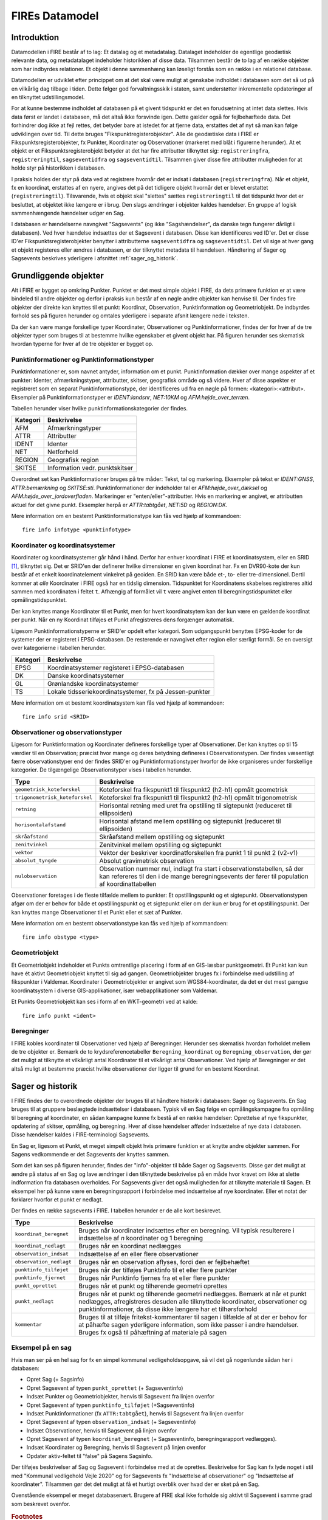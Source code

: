 .. _datamodel:

FIREs Datamodel
==================

Introduktion
-------------

Datamodellen i FIRE består af to lag: Et datalag og et metadatalag. Datalaget
indeholder de egentlige geodætisk relevante data, og metadatalaget indeholder
historikken af disse data. Tilsammen består de to lag af en række objekter
som har indbyrdes relationer. Et objekt i denne sammenhæng kan løseligt forstås
som en række i en relationel database.

Datamodellen er udviklet efter princippet om at det skal være muligt at genskabe
indholdet i databasen som det så ud på en vilkårlig dag tilbage i tiden. Dette
følger god forvaltningsskik i staten, samt understøtter inkrementelle opdateringer
af en tilknyttet udstillingsmodel.

For at kunne bestemme indholdet af databasen på et givent tidspunkt er det
en forudsætning at intet data slettes. Hvis data først er landet i databasen,
må det altså ikke forsvinde igen. Dette gælder også for fejlbehæftede data.
Det forhindrer dog ikke at fejl rettes, det betyder bare at istedet for at
fjerne data, erstattes det af nyt så man kan følge udviklingen over tid.
Til dette bruges "Fikspunktregisterobjekter". Alle de geodætiske data i FIRE
er Fikspunktsregisterobjekter, fx Punkter, Koordinater og Observationer (markeret
med blåt i figurerne herunder). At et objekt er et Fikspunktsregisterobjekt
betyder at det har fire attributter tilknyttet sig: ``registreringfra``,
``registreringtil``, ``sagseventidfra`` og ``sagseventidtil``. Tilsammen giver
disse fire attributter muligheden for at holde styr på historikken i databasen.

.. graphviz::
    :name: Fikspunktregisterobjekt
    :caption: Fikspunktregisterobjektet - det grundliggende object i FIRE
    :align: center

        digraph "Fikspunktregisterobjekt" {
            node [shape=record, fontname="Verdana", fontsize="12"];
            graph [splines=ortho];

            Fikspunktregisterobjekt [
                fillcolor = lightskyblue
                style = filled
                label = "{Fikspunktregisterobjekt|\l
                        + registreringfra : Datetime\l
                        + registreringtil : Datetime\l
                        + sagseventidfra : UUID\l
                        + sagseventidtil : UUID\l
                }"
            ]
        }

I praksis holdes der styr på data ved at registrere hvornår det er indsat i
databasen (``registreringfra``). Når et objekt, fx en koordinat, erstattes af
en nyere, angives det på det tidligere objekt hvornår det er blevet erstattet
(``registreringtil``). Tilsvarende, hvis et objekt skal "slettes" sættes
``registreringtil`` til det tidspunkt hvor det er besluttet, at objektet
ikke længere er i brug. Den slags ændringer i objekter kaldes hændelser. En
gruppe af logisk sammenhængende hændelser udgør en Sag.

I databasen er hændelserne navngivet "Sagsevents" (og ikke "Sagshændelser", da danske tegn fungerer dårligt i
databasen). Ved hver hændelse indsættes der et Sagsevent i databasen.
Disse kan identificeres ved ID'er. Det er disse ID'er Fikspunktsregisterobjekter
benytter i attributterne ``sagseventidfra`` og ``sagseventidtil``. Det vil sige
at hver gang et objekt registeres eller ændres i databasen, er der tilknyttet
metadata til hændelsen. Håndtering af Sager og Sagsevents beskrives yderligere i
afsnittet :ref:`sager_og_historik`.

Grundliggende objekter
------------------------

Alt i FIRE er bygget op omkring Punkter. Punktet er det mest simple objekt
i FIRE, da dets primære funktion er at være bindeled til andre objekter og derfor
i praksis kun består af en nøgle andre objekter kan henvise til. Der findes fire objekter
der direkte kan knyttes til et punkt: Koordinat, Observation, Punktinformation og
Geometriobjekt. De indbyrdes forhold ses på figuren herunder og omtales yderligere
i separate afsnit længere nede i teksten.

.. graphviz::
    :name: Grundobjekter
    :caption: Grundliggende dataobjekter i FIRE
    :align: center

     digraph "Grundobjekter" {
         node [shape=record, fontname="Verdana", fontsize="12"];
         graph [splines=ortho];

        Punkt [
            label = "{Punkt|\l
                    + objectid : Integer\l
                    + id : UUID\l
            }"
            fillcolor = lightskyblue
            style = filled
        ]

        Geometriobjekt [
            label = "{Geometriobjekt|\l
                    + objectid : Integer\l
                    + punktid : UUID\l
                    + geometri : Geometry\l
            }"
            fillcolor = lightskyblue
            style = filled
        ]

        Punktinformation [
            label = "{Punktinformation|\l
                    + objectid : Integer\l
                    + punktid : UUID\l
                    + infotypeid : Integer\l
                    + tal : Boolean\l
                    + tekst : String\l
            }"
            fillcolor = lightskyblue
            style = filled
        ]

        Koordinat [
            label = "{Koordinat|\l
                    + objectid : Integer\l
                    + punktid : UUID\l
                    + sridid : Integer\l
                    + t : Datetime\l
                    + x : Float\l
                    + y : Float\l
                    + z : Float\l
                    + sx : Float\l
                    + sy : Float\l
                    + sz : Float\l
                    + transformeret : Boolean\l
                    + artskode : Integer\l

            }"
            fillcolor = lightskyblue
            style = filled
        ]

        Observation [
            label = "{Observation|\l
                    + objectid : Integer\l
                    + observationtypeid : Integer\l
                    + antal : Integer\l
                    + gruppe : Integer\l
                    + observationstidspunkt : Datetime\l
                    + opstillingspunktid : UUID\l
                    + sigtepunktsid : UUID\l
                    + value1 : Float\l
                    + value2 : Float\l
                    ...\l
                    + value15 : Float\l
            }"
            fillcolor = lightskyblue
            style = filled
        ]

        Geometriobjekt -> Punkt;
        Punktinformation -> Punkt;
        Koordinat -> Punkt;
        Observation -> Punkt;

     }

Da der kan være mange forskellige typer Koordinater, Observationer
og Punktinformationer, findes der for hver af de tre objekter typer
som bruges til at bestemme hvilke egenskaber et givent objekt har.
På figuren herunder ses skematisk hvordan typerne for hver af de
tre objekter er bygget op.

.. graphviz::
    :name: Typer
    :caption: Typer
    :align: center

        digraph "Typer" {
            node [shape=record, fontname="Verdana", fontsize="12"];
            graph [splines=ortho];

            Observationtype [
                fillcolor = palegreen
                style = filled
                label = "{Observationtype|\l
                        + objectid : Integer\l
                        + id : Integer\l
                        + observationstype: String\l
                        + beskrivelse: String\l
                        + sigtepunkt: Boolean\l
                        + value1 : String\l
                        + value2 : String\l
                        ...\l
                        + value15 : String\l
                }"
            ]

            SRIDType [
                fillcolor = palegreen
                style = filled
                label = "{SRIDType|\l
                        + objectid : Integer\l
                        + id : Integer\l
                        + SRID: String\l
                        + beskrivelse: String\l
                        + x : String\l
                        + y : String\l
                        + z : String\l
                }"
            ]

            Punktinfotype [
                fillcolor = palegreen
                style = filled
                label = "{Punktinfotype|\l
                        + objectid : Integer\l
                        + id : Integer\l
                        + infotype: String\l
                        + beskrivelse: String\l
                        + anvendelse : String\l
                }"
            ]

            Punktinformation [
                fillcolor = lightskyblue
                style = filled
            ]

            Koordinat [
                fillcolor = lightskyblue
                style = filled
            ]

            Observation [
                fillcolor = lightskyblue
                style = filled
            ]

            Punkt [
                fillcolor = lightskyblue
                style = filled
            ]

                Punktinfotype -> Punktinformation;
                SRIDType -> Koordinat;
                Observationtype -> Observation;

                Punktinformation -> Punkt;
                Koordinat -> Punkt;
                Observation -> Punkt;
        }

Punktinformationer og Punktinformationstyper
+++++++++++++++++++++++++++++++++++++++++++

Punktinformationer er, som navnet antyder, information om et punkt. Punktinformation
dækker over mange aspekter af et punkter: Identer, afmærkningstyper, attributter,
skitser, geografisk område og så videre. Hver af disse aspekter er registreret som
en separat Punktinformationstype, der identificeres ud fra en nøgle på formen:
<kategori>:<attribut>. Eksempler på Punktinformationstyper er *IDENT:landsnr*, *NET:10KM* og
*AFM:højde_over_terræn*.

Tabellen herunder viser hvilke punktinformationskategorier der findes.

============  =================================
**Kategori**  **Beskrivelse**
------------  ---------------------------------
AFM           Afmærkningstyper
ATTR          Attributter
IDENT         Identer
NET           Netforhold
REGION        Geografisk region
SKITSE        Information vedr. punktskitser
============  =================================

Overordnet set kan Punktinformationer bruges på tre måder: Tekst, tal og markering.
Eksempler på tekst er *IDENT:GNSS*, *ATTR:bemærkning* og *SKITSE:sti*. Punktinformationer
der indeholder tal er *AFM:højde_over_dæksel* og *AFM:højde_over_jordoverfladen*.
Markeringer er "enten/eller"-attributter. Hvis en markering er angivet, er attributten aktuel
for det givne punkt. Eksempler herpå er *ATTR:tabtgået*, *NET:5D* og *REGION:DK*.

Mere information om en bestemt Punktinformationstype kan fås ved hjælp af kommandoen::

    fire info infotype <punktinfotype>


Koordinater og koordinatsystemer
++++++++++++++++++++++++++++++++

Koordinater og koordinatsystemer går hånd i hånd. Derfor har enhver koordinat
i FIRE et koordinatsystem, eller en SRID [#f1]_, tilknyttet sig. Det er SRID'en
der definerer hvilke dimensioner en given koordinat har. Fx en DVR90-kote der kun
består af et enkelt koordinatelement vinkelret på geoiden. En SRID kan være både
et-, to- eller tre-dimensionel. Dertil kommer at *alle* Koordinater i FIRE også har
en tidslig dimension. Tidspunktet for Koordinatens skabelses registreres altid
sammen med koordinaten i feltet ``t``. Afhængig af formålet vil ``t`` være angivet
enten til beregningstidspunktet eller opmålingstidspunktet.

Der kan knyttes mange Koordinater til et Punkt, men for hvert koordinatsytem
kan der kun være en gældende koordinat per punkt. Når en ny Koordinat tilføjes et
Punkt afregistreres dens forgænger automatisk.

Ligesom Punktinformationstyperne er SRID'er opdelt efter kategori. Som udgangspunkt
benyttes EPSG-koder for de systemer der er registeret i EPSG-databasen. De resterende
er navngivet efter region eller særligt formål. Se en oversigt over kategorierne i
tabellen herunder.

============  =============================================
**Kategori**  **Beskrivelse**
------------  ---------------------------------------------
EPSG          Koordinatsystemer registeret i EPSG-databasen
DK            Danske koordinatsystemer
GL            Grønlandske koordinatsystemer
TS            Lokale tidsseriekoordinatsystemer, fx på
              Jessen-punkter
============  =============================================

Mere information om et bestemt koordinatsystem kan fås ved hjælp af kommandoen::

    fire info srid <SRID>


Observationer og observationstyper
++++++++++++++++++++++++++++++++++

Ligesom for Punktinformation og Koordinater defineres forskellige typer af Observationer.
Der kan knyttes op til 15 værdier til en Observation; præcist hvor mange og deres betydning
defineres i Observationstypen. Der findes væsentligt færre observationstyper end der findes
SRID'er og Punktinformationstyper hvorfor de ikke organiseres under forskellige kategorier.
De tilgængelige Observationstyper vises i tabellen herunder.

===============================  ========================================================================
**Type**                         **Beskrivelse**
-------------------------------  ------------------------------------------------------------------------
``geometrisk_koteforskel``       Koteforskel fra fikspunkt1 til fikspunkt2 (h2-h1) opmålt geometrisk
``trigonometrisk_koteforskel``	 Koteforskel fra fikspunkt1 til fikspunkt2 (h2-h1) opmålt trigonometrisk
``retning``                      Horisontal retning med uret fra opstilling til sigtepunkt (reduceret
                                 til ellipsoiden)
``horisontalafstand``            Horisontal afstand mellem opstilling og sigtepunkt (reduceret til
                                 ellipsoiden)
``skråafstand``	                 Skråafstand mellem opstilling og sigtepunkt
``zenitvinkel``	                 Zenitvinkel mellem opstilling og sigtepunkt
``vektor``                       Vektor der beskriver koordinatforskellen fra punkt 1 til punkt 2 (v2-v1)
``absolut_tyngde``               Absolut gravimetrisk observation
``nulobservation``               Observation nummer nul, indlagt fra start i observationstabellen,
                                 så der kan refereres til den i de mange beregningsevents der fører til
                                 population af koordinattabellen
===============================  ========================================================================

Observationer foretages i de fleste tilfælde mellem to punkter: Et opstillingspunkt og et
sigtepunkt. Observationstypen afgør om der er behov for både et opstillingspunkt og et
sigtepunkt eller om der kun er brug for et opstillingspunkt. Der kan knyttes mange Observationer
til et Punkt eller et sæt af Punkter.

Mere information om en bestemt observationstype kan fås ved hjælp af kommandoen::

    fire info obstype <type>

Geometriobjekt
++++++++++++++

Et Geometriobjekt indeholder et Punkts omtrentlige placering i form af en GIS-læsbar
punktgeometri. Et Punkt kan kun have ét aktivt Geometriobjekt knyttet til sig ad
gangen. Geometriobjekter bruges fx i forbindelse med udstilling af fikspunkter i
Valdemar. Koordinater i Geometriobjekter er angivet som WGS84-koordinater, da det
er det mest gængse koordinatsystem i diverse GIS-applikationer, især webapplikationer
som Valdemar.

Et Punkts Geometriobjekt kan ses i form af en WKT-geometri ved at kalde::

    fire info punkt <ident>

Beregninger
++++++++++++

I FIRE kobles koordinater til Observationer ved hjælp af Beregninger. Herunder
ses skematisk hvordan forholdet mellem de tre objekter er. Bemærk de to
krydsreferencetabeller ``Beregning_koordinat`` og ``Beregning_observation``, der
gør det muligt at tilknytte et vilkårligt antal Koordinater til et vilkårligt
antal Observationer. Ved hjælp af Beregninger er det altså muligt at bestemme
præcist hvilke observationer der ligger til grund for en bestemt Koordinat.

.. graphviz::
    :name: Beregning
    :caption: Beregninger
    :align: center

        digraph "Punktinformationer" {
            node [shape=record, fontname="Verdana", fontsize="12"];
            graph [splines=ortho];

            Beregning [
                fillcolor = lightskyblue
                style = filled
                label = "{Beregning|\l
                        + objectid : Integer\l
                }"
            ]

            Beregning_koordinat [
                fillcolor = yellow
                style = filled
                label = "{Beregning_koordinat|\l
                        + beregningobjectid : Integer\l
                        + koordinatobjectid : Integer\l
                }"
            ]

            Beregning_observation [
                fillcolor = yellow
                style = filled
                label = "{Beregning_observation|\l
                        + beregningobjectid : Integer\l
                        + observationobjectid : Integer\l
                }"
            ]

            Koordinat [
                fillcolor = lightskyblue
                style = filled
                label = "{Koordinat|\l
                        + objectid : Integer\l
                }"
            ]

            Observation [
                fillcolor = lightskyblue
                style = filled
                label = "{Observation|\l
                    + objectid : Integer\l

                }"
            ]

            Beregning -> Beregning_observation -> Observation:n;
            Beregning -> Beregning_koordinat -> Koordinat:n;

        }

.. _sager_og_historik:

Sager og historik
------------------

I FIRE findes der to overordnede objekter der bruges til at håndtere historik
i databasen: Sager og Sagsevents. En Sag bruges til at gruppere beslægtede
indsættelser i databasen. Typisk vil en Sag følge en opmålingskampagne fra
opmåling til beregning af koordinater, en sådan kampagne kunne fx bestå af en
række hændelser: Oprettelse af nye fikspunkter, opdatering af skitser, opmåling,
og beregning. Hver af disse hændelser afføder indsættelse af nye data i databasen.
Disse hændelser kaldes i FIRE-terminologi Sagsevents.

En Sag er, ligesom et Punkt, et meget simpelt objekt hvis primære funktion er at
knytte andre objekter sammen. For Sagens vedkommende er det Sagsevents der knyttes
sammen.

Som det kan ses på figuren herunder, findes der "info"-objekter til både Sager og
Sagsevents. Disse gør det muligt at ændre på status af en Sag og lave ændringer i
den tilknyttede beskrivelse på en måde hvor kravet om ikke at slette indformation
fra databasen overholdes. For Sagsevents giver det også muligheden for at tilknytte
materiale til Sagen. Et eksempel her på kunne være en beregningsrapport i forbindelse
med indsættelse af nye koordinater. Eller et notat der forklarer hvorfor et punkt
er nedlagt.

.. graphviz::
    :name: Sager
    :caption: Sagsobjekter i FIRE
    :align: center

        digraph "Sager" {
            node [shape=record, fontname="Verdana", fontsize="12"];
            graph [splines=ortho];

            Fikspunktregisterobjekt [
                fillcolor = lightskyblue
                style = filled
            ]

            Sag [
                fillcolor = salmon
                style = filled
                label = "{Sag|\l
                        + objectid : Integer\l
                        + id : UUID\l
                        + registreringfra : Datetime\l
                }"
            ]

            Sagsinfo [
                fillcolor = lightpink
                style = filled
                label = "{Sagsinfo|\l
                        + objectid : Integer\l
                        + sagid : UUID\l
                        + aktiv : Boolean\l
                        + registreringfra : Datetime\l
                        + registreringtil : Datetime\l
                        + journalnummer : String\l
                        + behandler : String\l
                        + beskrivelse : String\l
                }"
            ]

            Sagsevent [
                fillcolor = salmon
                style = filled
                label = "{Sagsevent|\l
                        + objectid : Integer\l
                        + id : UUID\l
                        + sagid : UUID\l
                        + registreringfra : Datetime\l
                        + eventtypeid : Integer\l

                }"
            ]

            Sagseventinfo [
                fillcolor = lightpink
                style = filled
                label = "{Sagseventinfo|\l
                        + objectid : Integer\l
                        + sagseventid : UUID\l
                        + registreringfra : Datetime\l
                        + registreringtil : Datetime\l
                        + beskrivelse : String\l
                }"
            ]

            Sagseventinfo_html [
                fillcolor = lightpink
                style = filled
                label = "{Sagseventinfo_html|\l
                        + objectid : Integer\l
                        + html : String\l
                        + sagseventinfoid : Integer\l
                }"
            ]

            Sagseventinfo_materiale [
                fillcolor = lightpink
                style = filled
                label = "{Sagseventinfo_materiale|\l
                        + objectid : Integer\l
                        + sti : String\l
                        + md5sum : String\l
                        + sagseventinfoid : Integer\l
                }"
            ]

            Eventtype [
                fillcolor = palegreen
                style = filled
                label = "{Eventtype|\l
                        + objectid : Integer\l
                        + beskrivelse : String\l
                        + event : String\l
                        + eventtypeid : Integer\l
                }"
            ]

            Sagsevent -> Sag;
            Sagsevent -> Fikspunktregisterobjekt;
            Sagsinfo -> Sag;
            Sagseventinfo -> Sagsevent;
            Sagseventinfo_html -> Sagseventinfo;
            Sagseventinfo_materiale -> Sagseventinfo;
            Eventtype -> Sagsevent;
        }

Der findes en række sagsevents i FIRE. I tabellen herunder er de alle kort beskrevet.

=========================  ============================================================================
**Type**                   **Beskrivelse**
-------------------------  ----------------------------------------------------------------------------
``koordinat_beregnet``     Bruges når koordinater indsættes efter en beregning. Vil typisk resulterere
                           i indsættelse af *n* koordinater og 1 beregning
``koordinat_nedlagt``      Bruges når en koordinat nedlægges
``observation_indsat``     Indsættelse af en eller flere observationer
``observation_nedlagt``    Bruges når en observation aflyses, fordi den er fejlbehæftet
``punktinfo_tilføjet``     Bruges når der tilføjes Punktinfo til et eller flere punkter
``punktinfo_fjernet``      Bruges når Punktinfo fjernes fra et eller flere punkter
``punkt_oprettet``         Bruges når et punkt og tilhørende geometri oprettes
``punkt_nedlagt``          Bruges når et punkt og tilhørende geometri nedlægges. Bemærk at når et punkt
                           nedlægges, afregistreres desuden alle tilknyttede koordinater, observationer
                           og punktinformationer, da disse ikke længere har et tilhørsforhold
``kommentar``              Bruges til at tilføje fritekst-kommentarer til sagen i tilfælde af at der er
                           behov for at påhæfte sagen yderligere information, som ikke passer i andre
                           hændelser. Bruges fx også til påhæftning af materiale på sagen
=========================  ============================================================================

Eksempel på en sag
++++++++++++++++++

Hvis man ser på en hel sag for fx en simpel kommunal vedligeholdsopgave, så vil det gå nogenlunde sådan
her i databasen:

* Opret Sag (+ Sagsinfo)
* Opret Sagsevent af typen ``punkt_oprettet`` (+ Sagseventinfo)
* Indsæt Punkter og Geometriobjekter, henvis til Sagsevent fra linjen ovenfor
* Opret Sagsevent af typen ``punktinfo_tilføjet`` (+Sagseventinfo)
* Indsæt Punktinformationer (fx ``ATTR:tabtgået``), henvis til Sagsevent fra linjen ovenfor
* Opret Sagsevent af typen ``observation_indsat`` (+ Sagseventinfo)
* Indsæt Observationer, henvis til Sagsevent på linjen ovenfor
* Opret Sagsevent af typen ``koordinat_beregnet`` (+ Sagseventinfo, beregningsrapport vedlægges).
* Indsæt Koordinater og Beregning, henvis til Sagsevent på linjen ovenfor
* Opdater aktiv-feltet til "false" på Sagens Sagsinfo.

Der tilføjes beskrivelser af Sag og Sagsevent i forbindelse med at de oprettes. Beskrivelse for Sag kan fx lyde noget i stil med "Kommunal vedligehold Vejle 2020" og for Sagsevents fx "Indsættelse af observationer" og "Indsættelse af koordinater". Tilsammen gør det det muligt at få et hurtigt overblik over hvad der er
sket på en Sag.

Ovenstående eksempel er meget databasenært. Brugere af FIRE skal ikke forholde sig aktivt til Sagsevent
i samme grad som beskrevet ovenfor.

.. rubric:: Footnotes

.. [#f1] Spatial Reference ID, eksempelvis EPSG:25832.
